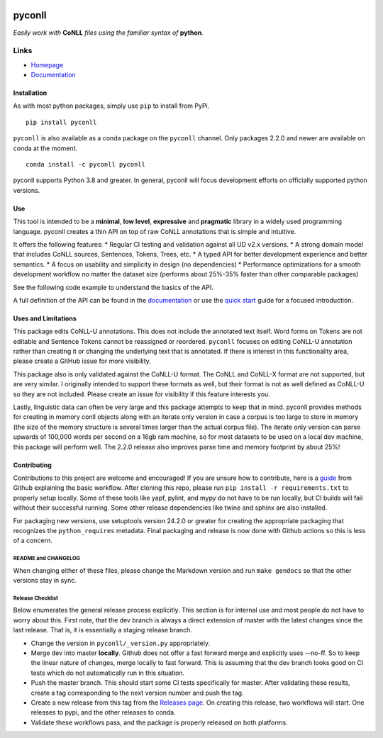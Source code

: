 |Build Status| |Coverage Status| |Documentation Status| |Version|
|gitter|

pyconll
-------

*Easily work with* **CoNLL** *files using the familiar syntax of*
**python**\ *.*

Links
'''''

-  `Homepage <https://pyconll.github.io>`__
-  `Documentation <https://pyconll.readthedocs.io/>`__

Installation
~~~~~~~~~~~~

As with most python packages, simply use ``pip`` to install from PyPi.
::

   pip install pyconll

``pyconll`` is also available as a conda package on the ``pyconll``
channel. Only packages 2.2.0 and newer are available on conda at the
moment.

::

   conda install -c pyconll pyconll

pyconll supports Python 3.8 and greater. In general, pyconll will focus
development efforts on officially supported python versions.

Use
~~~

This tool is intended to be a **minimal**, **low level**, **expressive**
and **pragmatic** library in a widely used programming language. pyconll
creates a thin API on top of raw CoNLL annotations that is simple and
intuitive.

It offers the following features: \* Regular CI testing and validation
against all UD v2.x versions. \* A strong domain model that includes
CoNLL sources, Sentences, Tokens, Trees, etc. \* A typed API for better
development experience and better semantics. \* A focus on usability and
simplicity in design (no dependencies) \* Performance optimizations for
a smooth development workflow no matter the dataset size (performs about
25%-35% faster than other comparable packages)

See the following code example to understand the basics of the API.

.. code:: python
   # This snippet finds sentences where a token marked with part of speech 'AUX' are
   # governed by a NOUN. For example, in French this is a less common construction
   # and we may want to validate these examples because we have previously found some
   # problematic examples of this construction.
   import pyconll

   train = pyconll.load_from_file('./ud/train.conllu')

   review_sentences = []

   # Conll objects are iterable over their sentences, and sentences are iterable
   # over their tokens. Sentences also de/serialize comment information.
   for sentence in train:
      for token in sentence:

      # Tokens have attributes such as upos, head, id, deprel, etc, and sentences
      # can be indexed by a token's id. We must check that the token is not the
      # root token, whose id, '0', cannot be looked up.
      if token.upos == 'AUX' and (token.head != '0' and sentence[token.head].upos == 'NOUN'):
         review_sentences.append(sentence)
    
   print('Review the following sentences:')
   for sent in review_sentences:
      print(sent.id)

A full definition of the API can be found in the
`documentation <https://pyconll.readthedocs.io/>`__ or use the `quick
start <https://pyconll.readthedocs.io/en/stable/starting.html>`__ guide
for a focused introduction.

Uses and Limitations
~~~~~~~~~~~~~~~~~~~~

This package edits CoNLL-U annotations. This does not include the
annotated text itself. Word forms on Tokens are not editable and
Sentence Tokens cannot be reassigned or reordered. ``pyconll`` focuses
on editing CoNLL-U annotation rather than creating it or changing the
underlying text that is annotated. If there is interest in this
functionality area, please create a GitHub issue for more visibility.

This package also is only validated against the CoNLL-U format. The
CoNLL and CoNLL-X format are not supported, but are very similar. I
originally intended to support these formats as well, but their format
is not as well defined as CoNLL-U so they are not included. Please
create an issue for visibility if this feature interests you.

Lastly, linguistic data can often be very large and this package
attempts to keep that in mind. pyconll provides methods for creating in
memory conll objects along with an iterate only version in case a corpus
is too large to store in memory (the size of the memory structure is
several times larger than the actual corpus file). The iterate only
version can parse upwards of 100,000 words per second on a 16gb ram
machine, so for most datasets to be used on a local dev machine, this
package will perform well. The 2.2.0 release also improves parse time
and memory footprint by about 25%!

Contributing
~~~~~~~~~~~~

Contributions to this project are welcome and encouraged! If you are
unsure how to contribute, here is a
`guide <https://help.github.com/en/articles/creating-a-pull-request-from-a-fork>`__
from Github explaining the basic workflow. After cloning this repo,
please run ``pip install -r requirements.txt`` to properly setup
locally. Some of these tools like yapf, pylint, and mypy do not have to
be run locally, but CI builds will fail without their successful
running. Some other release dependencies like twine and sphinx are also
installed.

For packaging new versions, use setuptools version 24.2.0 or greater for
creating the appropriate packaging that recognizes the
``python_requires`` metadata. Final packaging and release is now done
with Github actions so this is less of a concern.

README and CHANGELOG
^^^^^^^^^^^^^^^^^^^^

When changing either of these files, please change the Markdown version
and run ``make gendocs`` so that the other versions stay in sync.

Release Checklist
^^^^^^^^^^^^^^^^^

Below enumerates the general release process explicitly. This section is
for internal use and most people do not have to worry about this. First
note, that the dev branch is always a direct extension of master with
the latest changes since the last release. That is, it is essentially a
staging release branch.

-  Change the version in ``pyconll/_version.py`` appropriately.
-  Merge dev into master **locally**. Github does not offer a fast
   forward merge and explicitly uses --no-ff. So to keep the linear
   nature of changes, merge locally to fast forward. This is assuming
   that the dev branch looks good on CI tests which do not automatically
   run in this situation.
-  Push the master branch. This should start some CI tests specifically
   for master. After validating these results, create a tag
   corresponding to the next version number and push the tag.
-  Create a new release from this tag from the `Releases
   page <https://github.com/pyconll/pyconll/releases>`__. On creating
   this release, two workflows will start. One releases to pypi, and the
   other releases to conda.
-  Validate these workflows pass, and the package is properly released
   on both platforms.

.. |Build Status| image:: https://github.com/pyconll/pyconll/workflows/CI/badge.svg?branch=master
   :target: https://github.com/pyconll/pyconll
.. |Coverage Status| image:: https://coveralls.io/repos/github/pyconll/pyconll/badge.svg?branch=master
   :target: https://coveralls.io/github/pyconll/pyconll?branch=master
.. |Documentation Status| image:: https://readthedocs.org/projects/pyconll/badge/?version=stable
   :target: https://pyconll.readthedocs.io/en/stable
.. |Version| image:: https://img.shields.io/github/v/release/pyconll/pyconll
   :target: https://github.com/pyconll/pyconll/releases
.. |gitter| image:: https://badges.gitter.im/pyconll/pyconll.svg
   :target: https://gitter.im/pyconll/pyconll?utm_source=badge&utm_medium=badge&utm_campaign=pr-badge&utm_content=badge
